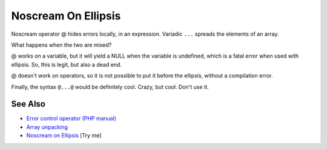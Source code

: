 .. _noscream-on-ellipsis:

Noscream On Ellipsis
--------------------

.. meta::
	:description:
		Noscream On Ellipsis: Noscream operator @ hides errors locally, in an expression.
	:twitter:card: summary_large_image
	:twitter:site: @exakat
	:twitter:title: Noscream On Ellipsis
	:twitter:description: Noscream On Ellipsis: Noscream operator @ hides errors locally, in an expression
	:twitter:creator: @exakat
	:twitter:image:src: https://php-tips.readthedocs.io/en/latest/_images/noscream-on-ellipsis.png
	:og:image: https://php-tips.readthedocs.io/en/latest/_images/noscream-on-ellipsis.png
	:og:title: Noscream On Ellipsis
	:og:type: article
	:og:description: Noscream operator @ hides errors locally, in an expression
	:og:url: https://php-tips.readthedocs.io/en/latest/tips/noscream-on-ellipsis.html
	:og:locale: en

.. raw:: html

	<script type="application/ld+json">{"@context":"https:\/\/schema.org","@graph":[{"@type":"WebPage","@id":"https:\/\/php-tips.readthedocs.io\/en\/latest\/tips\/noscream-on-ellipsis.html","url":"https:\/\/php-tips.readthedocs.io\/en\/latest\/tips\/noscream-on-ellipsis.html","name":"Noscream On Ellipsis","isPartOf":{"@id":"https:\/\/www.exakat.io\/"},"datePublished":"Mon, 09 Jun 2025 19:46:13 +0000","dateModified":"Mon, 09 Jun 2025 19:46:13 +0000","description":"Noscream operator @ hides errors locally, in an expression","inLanguage":"en-US","potentialAction":[{"@type":"ReadAction","target":["https:\/\/php-tips.readthedocs.io\/en\/latest\/tips\/noscream-on-ellipsis.html"]}]},{"@type":"WebSite","@id":"https:\/\/www.exakat.io\/","url":"https:\/\/www.exakat.io\/","name":"Exakat","description":"Smart PHP static analysis","inLanguage":"en-US"}]}</script>

Noscream operator @ hides errors locally, in an expression. Variadic ``...`` spreads the elements of an array.

What happens when the two are mixed?

@ works on a variable, but it will yield a NULL when the variable is undefined, which is a fatal error when used with ellipsis. So, this is legit, but also a dead end.

@ doesn't work on operators, so it is not possible to put it before the ellipsis, without a compilation error.

Finally, the syntax ``@...@`` would be definitely cool. Crazy, but cool. Don't use it.

.. image:: ../images/noscream-on-ellipsis.png

See Also
________

* `Error control operator (PHP manual) <https://www.php.net/manual/en/language.operators.errorcontrol.php>`_
* `Array unpacking <https://www.php.net/manual/en/language.types.array.php#language.types.array.unpacking>`_
* `Noscream on Ellipsis <https://3v4l.org/T0L1k>`_ [Try me]

